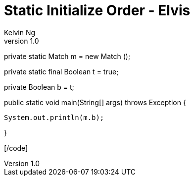 = Static Initialize Order - Elvis
Kelvin Ng
v1.0

[code lang="Java"]
private static Match m = new Match ();

private static final Boolean t = true;

private Boolean b = t;

public static void main(String[] args) throws Exception {

    System.out.println(m.b);

}

[/code]